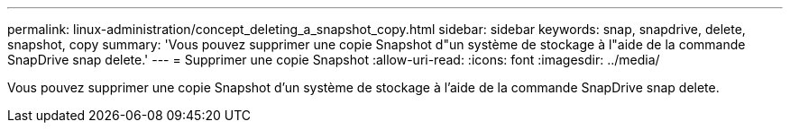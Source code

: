 ---
permalink: linux-administration/concept_deleting_a_snapshot_copy.html 
sidebar: sidebar 
keywords: snap, snapdrive, delete, snapshot, copy 
summary: 'Vous pouvez supprimer une copie Snapshot d"un système de stockage à l"aide de la commande SnapDrive snap delete.' 
---
= Supprimer une copie Snapshot
:allow-uri-read: 
:icons: font
:imagesdir: ../media/


[role="lead"]
Vous pouvez supprimer une copie Snapshot d'un système de stockage à l'aide de la commande SnapDrive snap delete.
